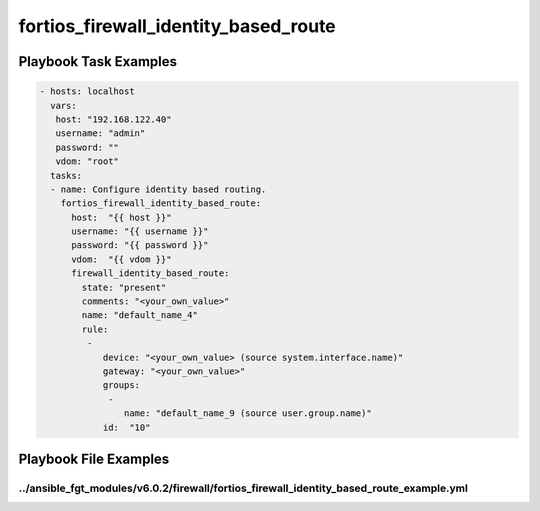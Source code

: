 =====================================
fortios_firewall_identity_based_route
=====================================


Playbook Task Examples
----------------------

.. code-block:: yaml

    - hosts: localhost
      vars:
       host: "192.168.122.40"
       username: "admin"
       password: ""
       vdom: "root"
      tasks:
      - name: Configure identity based routing.
        fortios_firewall_identity_based_route:
          host:  "{{ host }}"
          username: "{{ username }}"
          password: "{{ password }}"
          vdom:  "{{ vdom }}"
          firewall_identity_based_route:
            state: "present"
            comments: "<your_own_value>"
            name: "default_name_4"
            rule:
             -
                device: "<your_own_value> (source system.interface.name)"
                gateway: "<your_own_value>"
                groups:
                 -
                    name: "default_name_9 (source user.group.name)"
                id:  "10"



Playbook File Examples
----------------------


../ansible_fgt_modules/v6.0.2/firewall/fortios_firewall_identity_based_route_example.yml
++++++++++++++++++++++++++++++++++++++++++++++++++++++++++++++++++++++++++++++++++++++++

.. code-block:: yaml
            - hosts: localhost
      vars:
       host: "192.168.122.40"
       username: "admin"
       password: ""
       vdom: "root"
      tasks:
      - name: Configure identity based routing.
        fortios_firewall_identity_based_route:
          host:  "{{ host }}"
          username: "{{ username }}"
          password: "{{ password }}"
          vdom:  "{{ vdom }}"
          firewall_identity_based_route:
            state: "present"
            comments: "<your_own_value>"
            name: "default_name_4"
            rule:
             -
                device: "<your_own_value> (source system.interface.name)"
                gateway: "<your_own_value>"
                groups:
                 -
                    name: "default_name_9 (source user.group.name)"
                id:  "10"





